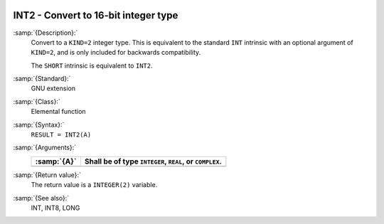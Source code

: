   .. _int2:

INT2 - Convert to 16-bit integer type
*************************************

.. index:: INT2

.. index:: SHORT

.. index:: conversion, to integer

:samp:`{Description}:`
  Convert to a ``KIND=2`` integer type. This is equivalent to the
  standard ``INT`` intrinsic with an optional argument of
  ``KIND=2``, and is only included for backwards compatibility.

  The ``SHORT`` intrinsic is equivalent to ``INT2``.

:samp:`{Standard}:`
  GNU extension

:samp:`{Class}:`
  Elemental function

:samp:`{Syntax}:`
  ``RESULT = INT2(A)``

:samp:`{Arguments}:`
  ===========  =============================
  :samp:`{A}`  Shall be of type ``INTEGER``,
               ``REAL``, or ``COMPLEX``.
  ===========  =============================
  ===========  =============================

:samp:`{Return value}:`
  The return value is a ``INTEGER(2)`` variable.

:samp:`{See also}:`
  INT, 
  INT8, 
  LONG

